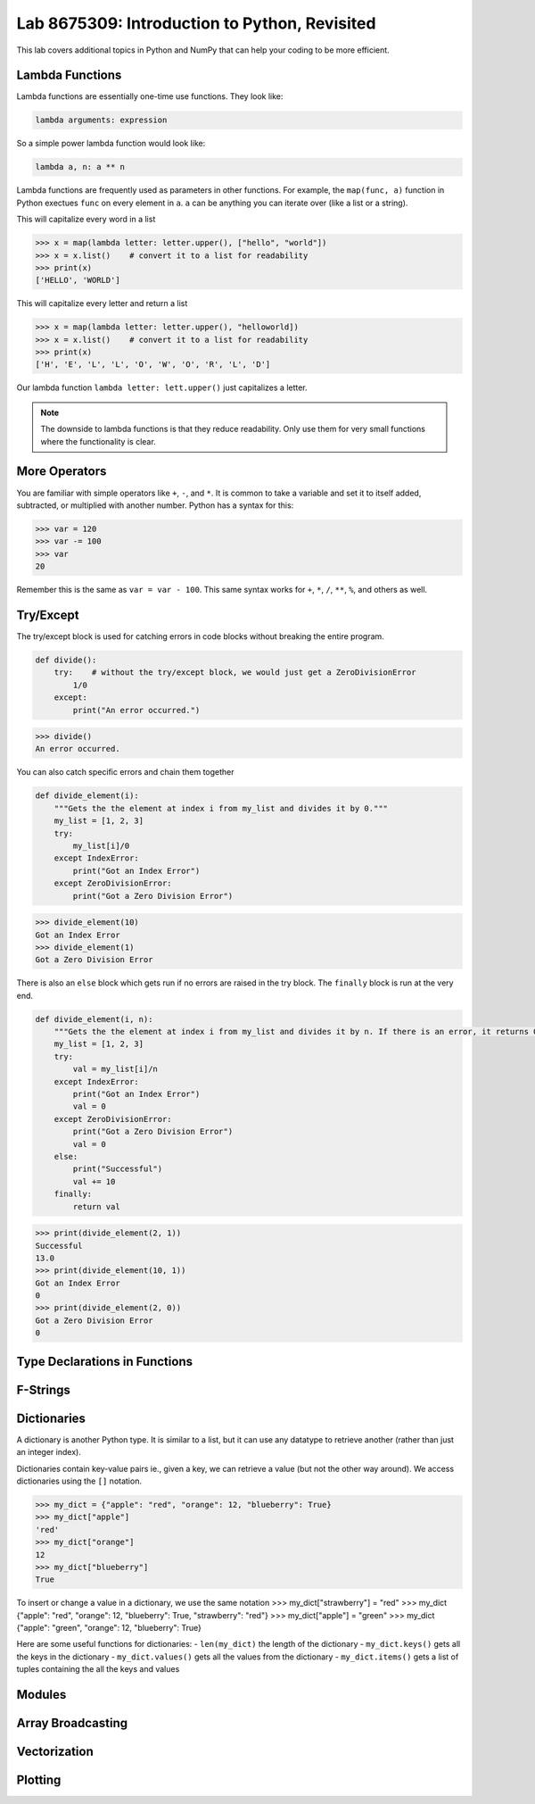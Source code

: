 Lab 8675309: Introduction to Python, Revisited
==============================================
.. topics to cover lambda functions, array broadcasting, vectorization, plotting, try except, type declarations/docstrings in functions, f-strings (and .join, and \ with ""), dictionaries, modules
.. possibly move List comprehension here, but probably not....
.. map, filter, or sorted?

This lab covers additional topics in Python and NumPy that can help your coding to be more efficient.

Lambda Functions
----------------

Lambda functions are essentially one-time use functions. They look like:

.. code:: python

    lambda arguments: expression

So a simple power lambda function would look like:

.. code:: python

    lambda a, n: a ** n

Lambda functions are frequently used as parameters in other functions. For example, the ``map(func, a)`` function in Python exectues ``func`` on every element in ``a``. ``a`` can be anything you can iterate over (like a list or a string).

This will capitalize every word in a list

>>> x = map(lambda letter: letter.upper(), ["hello", "world"])
>>> x = x.list()    # convert it to a list for readability
>>> print(x)
['HELLO', 'WORLD']

This will capitalize every letter and return a list

>>> x = map(lambda letter: letter.upper(), "helloworld])
>>> x = x.list()    # convert it to a list for readability
>>> print(x)
['H', 'E', 'L', 'L', 'O', 'W', 'O', 'R', 'L', 'D']

Our lambda function ``lambda letter: lett.upper()`` just capitalizes a letter.

.. Note::
    The downside to lambda functions is that they reduce readability. Only use them for very small functions where the functionality is clear.

More Operators
--------------
You are familiar with simple operators like ``+``, ``-``, and ``*``. It is common to take a variable and set it to itself added, subtracted, or multiplied with another number. Python has a syntax for this:

>>> var = 120
>>> var -= 100
>>> var
20

Remember this is the same as ``var = var - 100``. This same syntax works for ``+``, ``*``, ``/``, ``**``, ``%``, and others as well.

Try/Except
------------------
The try/except block is used for catching errors in code blocks without breaking the entire program.

.. code:: python

    def divide():
        try:    # without the try/except block, we would just get a ZeroDivisionError
            1/0
        except:
            print("An error occurred.")
            
>>> divide()
An error occurred.

You can also catch specific errors and chain them together

.. code:: python

    def divide_element(i):
        """Gets the the element at index i from my_list and divides it by 0."""
        my_list = [1, 2, 3]
        try:
            my_list[i]/0
        except IndexError:
            print("Got an Index Error")
        except ZeroDivisionError:
            print("Got a Zero Division Error")

>>> divide_element(10)
Got an Index Error
>>> divide_element(1)
Got a Zero Division Error

There is also an ``else`` block which gets run if no errors are raised in the try block. The ``finally`` block is run at the very end.

.. code:: python

    def divide_element(i, n):
        """Gets the the element at index i from my_list and divides it by n. If there is an error, it returns 0, if not, it returns the the quotient + 10."""
        my_list = [1, 2, 3]
        try:
            val = my_list[i]/n
        except IndexError:
            print("Got an Index Error")
            val = 0
        except ZeroDivisionError:
            print("Got a Zero Division Error")
            val = 0
        else:
            print("Successful")
            val += 10
        finally:
            return val
        
>>> print(divide_element(2, 1))
Successful
13.0
>>> print(divide_element(10, 1))
Got an Index Error
0
>>> print(divide_element(2, 0))
Got a Zero Division Error
0

Type Declarations in Functions
------------------------------

F-Strings
---------

Dictionaries
------------
A dictionary is another Python type. It is similar to a list, but it can use any datatype to retrieve another (rather than just an integer index).

Dictionaries contain key-value pairs ie., given a key, we can retrieve a value (but not the other way around).
We access dictionaries using the ``[]`` notation.

>>> my_dict = {"apple": "red", "orange": 12, "blueberry": True}
>>> my_dict["apple"]
'red'
>>> my_dict["orange"]
12
>>> my_dict["blueberry"]
True

To insert or change a value in a dictionary, we use the same notation
>>> my_dict["strawberry"] = "red"
>>> my_dict
{"apple": "red", "orange": 12, "blueberry": True, "strawberry": "red"}
>>> my_dict["apple"] = "green"
>>> my_dict
{"apple": "green", "orange": 12, "blueberry": True}

Here are some useful functions for dictionaries:
- ``len(my_dict)`` the length of the dictionary
- ``my_dict.keys()`` gets all the keys in the dictionary
- ``my_dict.values()`` gets all the values from the dictionary
- ``my_dict.items()`` gets a list of tuples containing the all the keys and values

Modules
-------

Array Broadcasting
------------------

Vectorization
-------------

Plotting
--------
